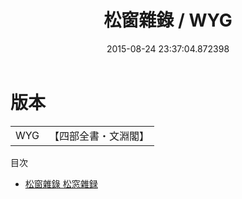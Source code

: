 #+TITLE: 松窗雜錄 / WYG
#+DATE: 2015-08-24 23:37:04.872398
* 版本
 |       WYG|【四部全書・文淵閣】|
目次
 - [[file:KR3l0013_000.txt::000-1a][松窗雜錄 松窓雜録]]
